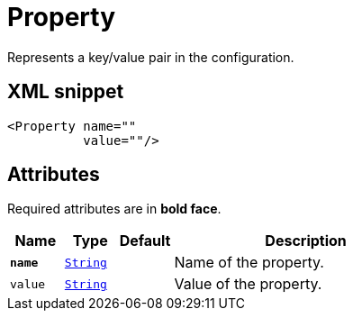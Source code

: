 ////
Licensed to the Apache Software Foundation (ASF) under one or more
contributor license agreements. See the NOTICE file distributed with
this work for additional information regarding copyright ownership.
The ASF licenses this file to You under the Apache License, Version 2.0
(the "License"); you may not use this file except in compliance with
the License. You may obtain a copy of the License at

    https://www.apache.org/licenses/LICENSE-2.0

Unless required by applicable law or agreed to in writing, software
distributed under the License is distributed on an "AS IS" BASIS,
WITHOUT WARRANTIES OR CONDITIONS OF ANY KIND, either express or implied.
See the License for the specific language governing permissions and
limitations under the License.
////
= Property

Represents a key/value pair in the configuration.

== XML snippet
[source, xml]
----
<Property name=""
          value=""/>
----

== Attributes

Required attributes are in **bold face**.

[cols="1m,1m,1m,5"]
|===
|Name|Type|Default|Description

|**name**
|xref:../scalars.adoc#java.lang.String[String]
|
a|Name of the property.

|value
|xref:../scalars.adoc#java.lang.String[String]
|
a|Value of the property.

|===
